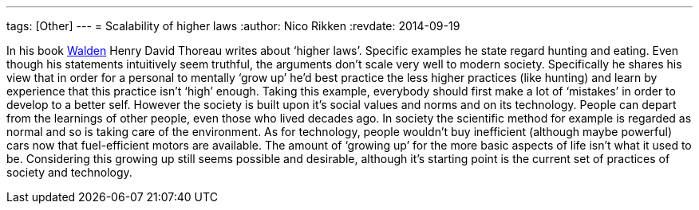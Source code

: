 ---
tags: [Other]
---
= Scalability of higher laws
:author:   Nico Rikken
:revdate:  2014-09-19

In his book link:https://en.wikipedia.org/wiki/Walden[Walden] Henry David Thoreau writes about ‘higher laws’. Specific examples he state regard hunting and eating. Even though his statements intuitively seem truthful, the arguments don’t scale very well to modern society. Specifically he shares his view that in order for a personal to mentally ‘grow up’ he’d best practice the less higher practices (like hunting) and learn by experience that this practice isn’t ‘high’ enough. Taking this example, everybody should first make a lot of ‘mistakes’ in order to develop to a better self. However the society is built upon it’s social values and norms and on its technology. People can depart from the learnings of other people, even those who lived decades ago. In society the scientific method for example is regarded as normal and so is taking care of the environment. As for technology, people wouldn’t buy inefficient (although maybe powerful) cars now that fuel-efficient motors are available. The amount of ‘growing up’ for the more basic aspects of life isn’t what it used to be. Considering this growing up still seems possible and desirable, although it’s starting point is the current set of practices of society and technology.
